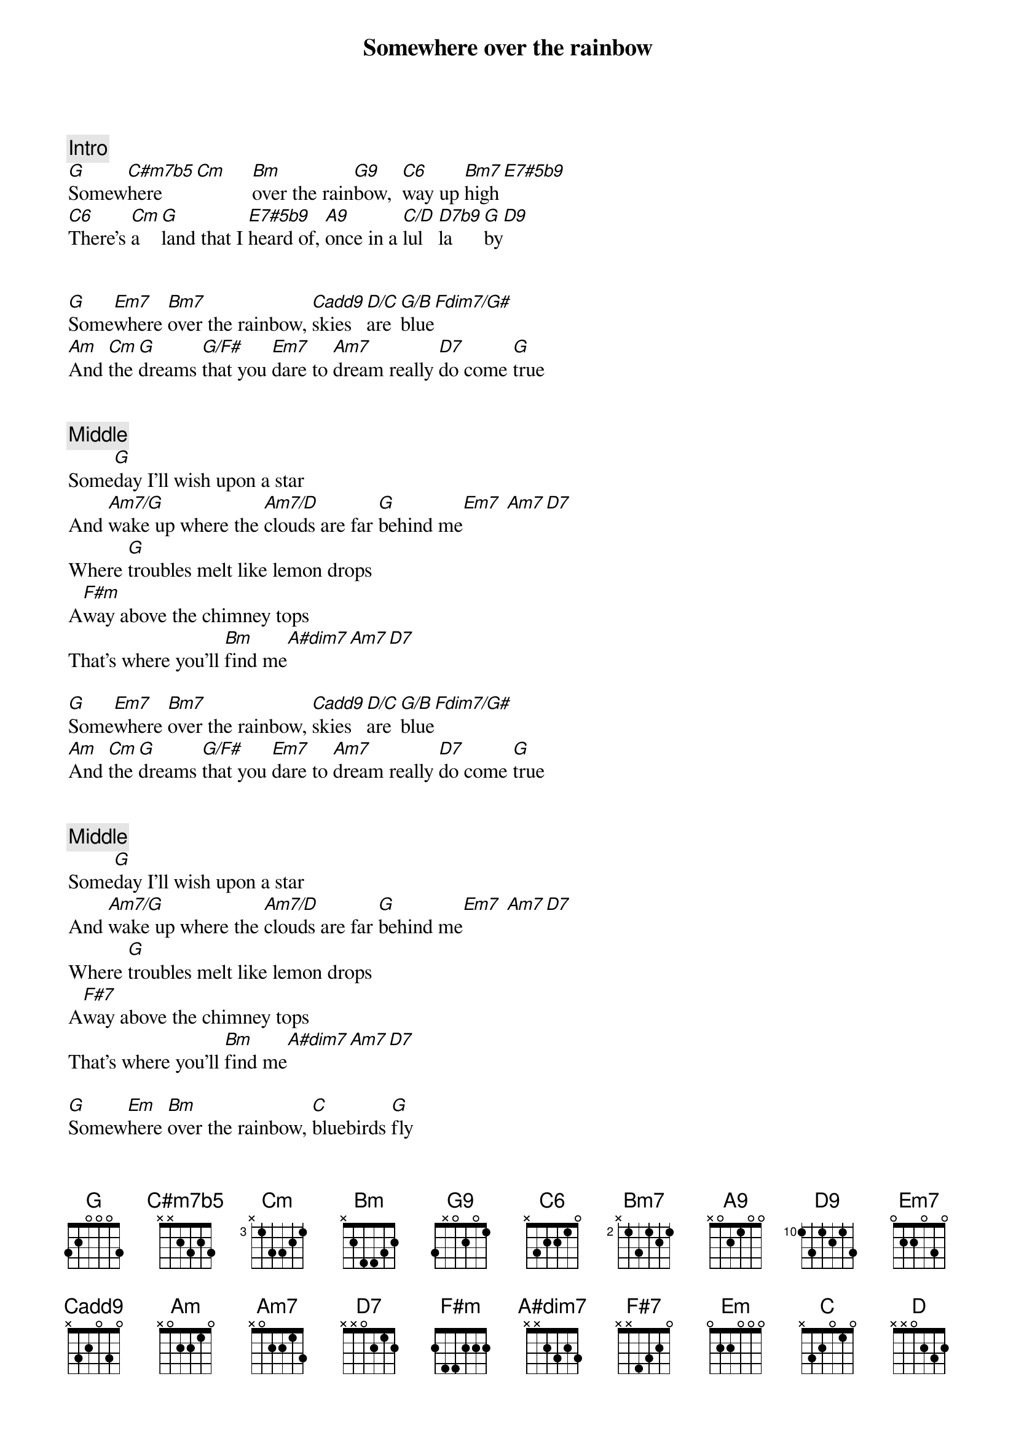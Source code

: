 {title: Somewhere over the rainbow}
{artist: Misc Soundtrack}
{comment: Intro}
[G]Somew[C#m7b5]here   [Cm]     [Bm]over the rain[G9]bow,  [C6]way up [Bm7]high[E7#5b9]
[C6]There's [Cm]a    [G]land that I [E7#5b9]heard of, [A9]once in a [C/D]lul   [D7b9]la     [G]by[D9]


{start_of_verse}
[G]Some[Em7]where [Bm7]over the rainbow, [Cadd9]skies [D/C]are [G/B]blue[Fdim7/G#]
[Am]And [Cm]the [G]dreams [G/F#]that you [Em7]dare to [Am7]dream really [D7]do come [G]true
{end_of_verse}


{comment: Middle}
Some[G]day I'll wish upon a star
And [Am7/G]wake up where the [Am7/D]clouds are far [G]behind me[Em7] [Am7][D7]
Where [G]troubles melt like lemon drops
A[F#m]way above the chimney tops
That's where you'll [Bm]find me[A#dim7][Am7][D7]

{start_of_verse}
[G]Some[Em7]where [Bm7]over the rainbow, [Cadd9]skies [D/C]are [G/B]blue[Fdim7/G#]
[Am]And [Cm]the [G]dreams [G/F#]that you [Em7]dare to [Am7]dream really [D7]do come [G]true
{end_of_verse}


{comment: Middle}
Some[G]day I'll wish upon a star
And [Am7/G]wake up where the [Am7/D]clouds are far [G]behind me[Em7] [Am7][D7]
Where [G]troubles melt like lemon drops
A[F#7]way above the chimney tops
That's where you'll [Bm]find me[A#dim7][Am7][D7]

{start_of_verse}
[G]Somew[Em]here [Bm]over the rainbow, [C]bluebirds [G]fly
[C]Birds [Cm]fly o[G]ver the [Em]rainbow, [Am7]why then, oh [D7]why can't [G]I?
{end_of_verse}


{comment: Outro}
If h[G]appy little bluebirds fly [Am7]beyond the rainbow
Why, oh [D]why can't [G]I?